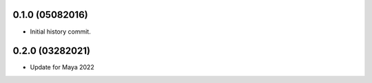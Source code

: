 0.1.0 (05082016)
---------------------

* Initial history commit.

0.2.0 (03282021)
-----------------------

* Update for Maya 2022